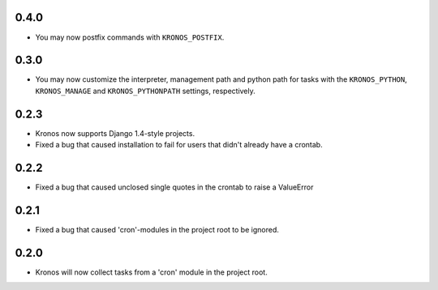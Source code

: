 0.4.0
+++++

* You may now postfix commands with ``KRONOS_POSTFIX``.

0.3.0
+++++

* You may now customize the interpreter, management path and python path for tasks with the ``KRONOS_PYTHON``,
  ``KRONOS_MANAGE`` and ``KRONOS_PYTHONPATH`` settings, respectively.

0.2.3
+++++

* Kronos now supports Django 1.4-style projects.
* Fixed a bug that caused installation to fail for users that didn't already have a crontab.

0.2.2
+++++

* Fixed a bug that caused unclosed single quotes in the crontab to raise a ValueError

0.2.1
+++++

* Fixed a bug that caused 'cron'-modules in the project root to be ignored.

0.2.0
+++++

* Kronos will now collect tasks from a 'cron' module in the project root.
